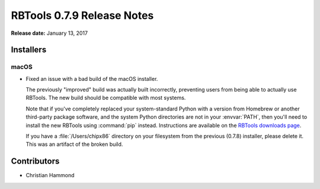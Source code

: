 ===========================
RBTools 0.7.9 Release Notes
===========================

**Release date:** January 13, 2017


Installers
==========

macOS
-----

* Fixed an issue with a bad build of the macOS installer.

  The previously "improved" build was actually built incorrectly, preventing
  users from being able to actually use RBTools. The new build should be
  compatible with most systems.

  Note that if you've completely replaced your system-standard Python with a
  version from Homebrew or another third-party package software, and the
  system Python directories are not in your :envvar:`PATH`, then you'll need
  to install the new RBTools using :command:`pip` instead. Instructions
  are available on the `RBTools downloads page`_.

  If you have a :file:`/Users/chipx86` directory on your filesystem from
  the previous (0.7.8) installer, please delete it. This was an artifact of
  the broken build.


.. _RBTools downloads page: https://www.reviewboard.org/downloads/rbtools/


Contributors
============

* Christian Hammond
